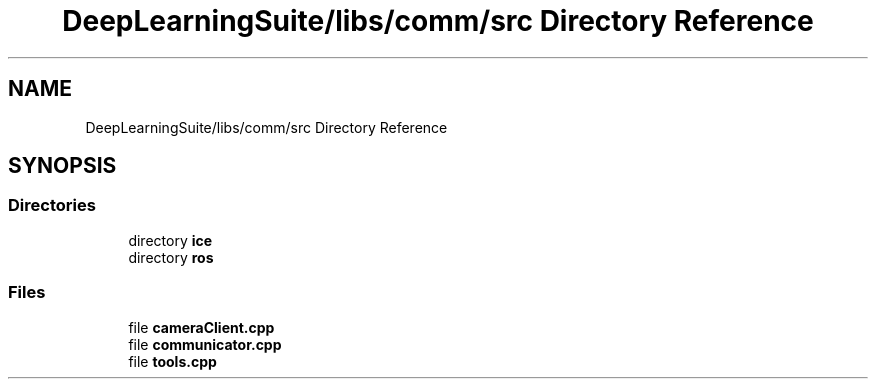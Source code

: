 .TH "DeepLearningSuite/libs/comm/src Directory Reference" 3 "Sat Dec 15 2018" "Version 1.00" "dl-DetectionSuite" \" -*- nroff -*-
.ad l
.nh
.SH NAME
DeepLearningSuite/libs/comm/src Directory Reference
.SH SYNOPSIS
.br
.PP
.SS "Directories"

.in +1c
.ti -1c
.RI "directory \fBice\fP"
.br
.ti -1c
.RI "directory \fBros\fP"
.br
.in -1c
.SS "Files"

.in +1c
.ti -1c
.RI "file \fBcameraClient\&.cpp\fP"
.br
.ti -1c
.RI "file \fBcommunicator\&.cpp\fP"
.br
.ti -1c
.RI "file \fBtools\&.cpp\fP"
.br
.in -1c
